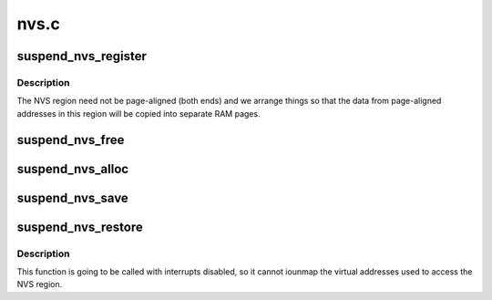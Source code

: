 .. -*- coding: utf-8; mode: rst -*-

=====
nvs.c
=====


.. _`suspend_nvs_register`:

suspend_nvs_register
====================

.. c:function:: int suspend_nvs_register (unsigned long start, unsigned long size)

    register platform NVS memory region to save @start - physical address of the region @size - size of the region

    :param unsigned long start:

        *undescribed*

    :param unsigned long size:

        *undescribed*



.. _`suspend_nvs_register.description`:

Description
-----------


The NVS region need not be page-aligned (both ends) and we arrange
things so that the data from page-aligned addresses in this region will
be copied into separate RAM pages.



.. _`suspend_nvs_free`:

suspend_nvs_free
================

.. c:function:: void suspend_nvs_free ( void)

    free data pages allocated for saving NVS regions

    :param void:
        no arguments



.. _`suspend_nvs_alloc`:

suspend_nvs_alloc
=================

.. c:function:: int suspend_nvs_alloc ( void)

    allocate memory necessary for saving NVS regions

    :param void:
        no arguments



.. _`suspend_nvs_save`:

suspend_nvs_save
================

.. c:function:: int suspend_nvs_save ( void)

    save NVS memory regions

    :param void:
        no arguments



.. _`suspend_nvs_restore`:

suspend_nvs_restore
===================

.. c:function:: void suspend_nvs_restore ( void)

    restore NVS memory regions

    :param void:
        no arguments



.. _`suspend_nvs_restore.description`:

Description
-----------


This function is going to be called with interrupts disabled, so it
cannot iounmap the virtual addresses used to access the NVS region.

